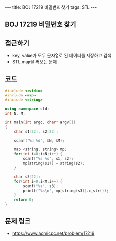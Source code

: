 #+HTML: ---
#+HTML: title: BOJ 17219 비밀번호 찾기
#+HTML: tags: STL
#+HTML: ---
#+OPTIONS: ^:nil

** BOJ 17219 비밀번호 찾기



** 접근하기
- key, value가 모두 문자열로 된 데이터를 저장하고 검색
- STL map을 써보는 문제

** 코드
#+BEGIN_SRC cpp
#include <cstdio>
#include <map>
#include <string>

using namespace std;
int N, M;

int main(int argc, char* argv[])
{
    char s1[22], s2[22];

    scanf("%d %d", &N, &M);

    map <string, string> mp;
    for(int i=0;i<N;i++) {
        scanf("%s %s", s1, s2);
        mp[string(s1)] = string(s2);
    }

    char s3[22];
    for(int i=0;i<M;i++) {
        scanf("%s", s3);
        printf("%s\n", mp[string(s3)].c_str());
    }
    return 0;
}
#+END_SRC


** 문제 링크
- https://www.acmicpc.net/problem/17219
